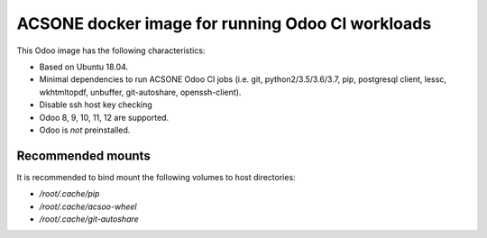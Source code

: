 ACSONE docker image for running Odoo CI workloads
=================================================

This Odoo image has the following characteristics:

- Based on Ubuntu 18.04.
- Minimal dependencies to run ACSONE Odoo CI jobs (i.e. git,
  python2/3.5/3.6/3.7, pip, postgresql client, lessc, wkhtmltopdf, unbuffer,
  git-autoshare, openssh-client).
- Disable ssh host key checking
- Odoo 8, 9, 10, 11, 12 are supported.
- Odoo is *not* preinstalled.

Recommended mounts
------------------

It is recommended to bind mount the following volumes to host directories:

- `/root/.cache/pip`
- `/root/.cache/acsoo-wheel`
- `/root/.cache/git-autoshare`


